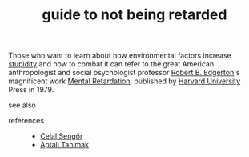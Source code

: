 # Title must come at the end
#+TITLE: guide to not being retarded
#+STARTUP: overview
# Find tags by asking;
# 1) Topic tag: What are related words to this note?
# 2) Context tag: What is the main idea of this note?
#+ROAM_TAGS: tip book stupidity ignorance permanent
#+CREATED: [2021-06-13 Paz]
#+LAST_MODIFIED: [2021-06-13 Paz 19:57]

# You can link multiple Concepts and Permanent Notes!
Those who want to learn about how environmental factors increase [[file:20210613200144-concept-stupidity.org][stupidity]] and how to combat it can refer to the great American anthropologist and social psychologist professor [[file:20210613200252-robert_b_edgerton.org][Robert B. Edgerton]]'s magnificent work [[https://www.amazon.com/Mental-Retardation-Developing-Robert-Edgerton/dp/0674568869][Mental Retardation]], published by [[file:20210613200534-concept-harvard_university.org][Harvard University]] Press in 1979.

- see also ::
# Continuation or Related notes here

- references ::
  - [[file:20210613052759-celal_sengor.org][Celal Şengör]]
  - [[file:20210613052315-aptalı_tanımak.org][Aptalı Tanımak]]
